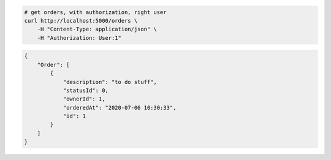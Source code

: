 .. code-block:: bash 
    
    # get orders, with authorization, right user
    curl http://localhost:5000/orders \
        -H "Content-Type: application/json" \
        -H "Authorization: User:1"
    
..

.. code-block:: json 

    {
        "Order": [
            {
                "description": "to do stuff",
                "statusId": 0,
                "ownerId": 1,
                "orderedAt": "2020-07-06 10:30:33",
                "id": 1
            }
        ]
    }

..
